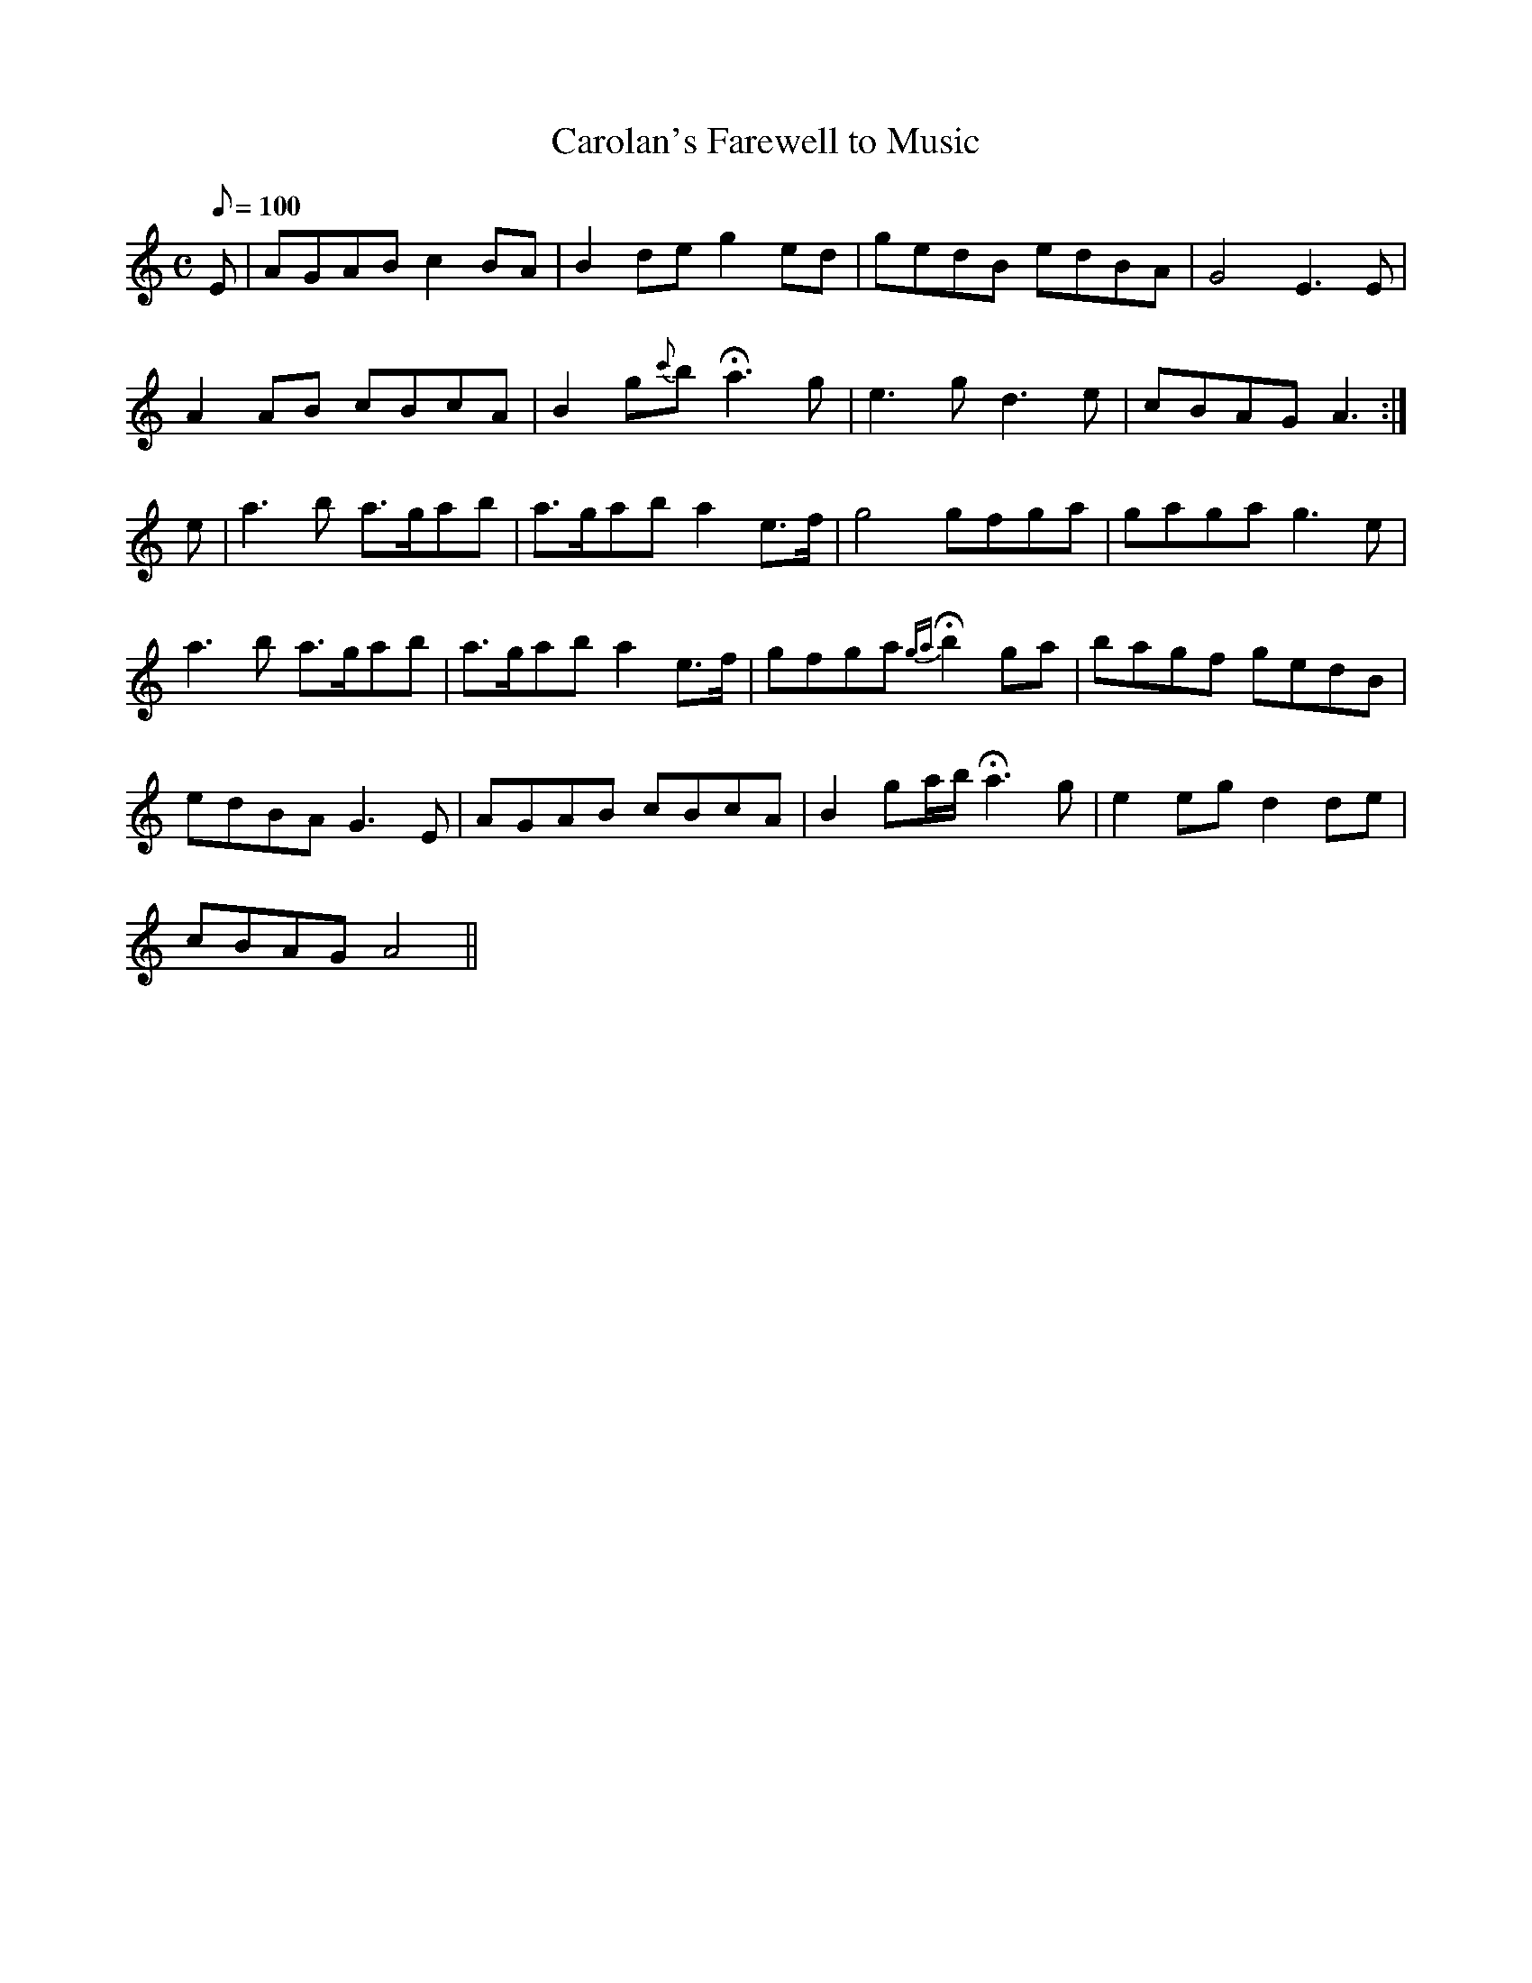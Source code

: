 X:034
T: Carolan's Farewell to Music
N: O'Farrell's Pocket Companion v.1 (Sky ed. p.32)
N: "Irish"
M: C
L: 1/8
Q: 100
R: reel % for stress program purposes only
K: Am
E|AGAB c2 BA|B2 de g2 ed|gedB edBA|G4 E3E|
A2 AB cBcA|B2 g{c'}b Ha3g|e3g d3e|cBAG A3 :|
e|a3b a>gab|a>gab a2 e>f|g4 gfga|gaga g3e|
a3b a>gab|a>gab a2 e>f|gfga {ga}Hb2 ga|bagf gedB|
edBA G3E|AGAB cBcA|B2 ga/b/ Ha3g|e2 eg d2 de|
cBAG A4 ||
